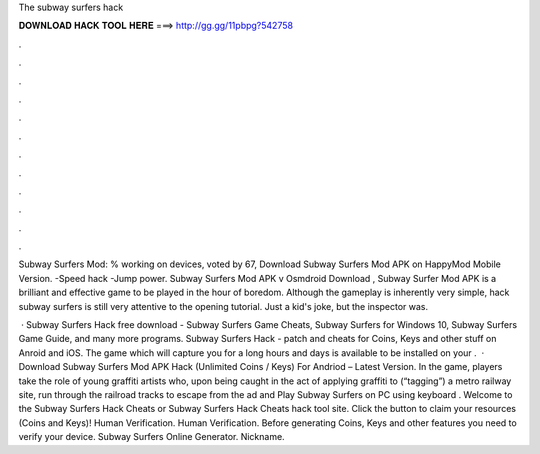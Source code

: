 The subway surfers hack



𝐃𝐎𝐖𝐍𝐋𝐎𝐀𝐃 𝐇𝐀𝐂𝐊 𝐓𝐎𝐎𝐋 𝐇𝐄𝐑𝐄 ===> http://gg.gg/11pbpg?542758



.



.



.



.



.



.



.



.



.



.



.



.

Subway Surfers Mod: % working on devices, voted by 67, Download Subway Surfers Mod APK on HappyMod Mobile Version. -Speed hack -Jump power. Subway Surfers Mod APK v Osmdroid Download , Subway Surfer Mod APK is a brilliant and effective game to be played in the hour of boredom. Although the gameplay is inherently very simple, hack subway surfers is still very attentive to the opening tutorial. Just a kid's joke, but the inspector was.

 · Subway Surfers Hack free download - Subway Surfers Game Cheats, Subway Surfers for Windows 10, Subway Surfers Game Guide, and many more programs. Subway Surfers Hack - patch and cheats for Coins, Keys and other stuff on Anroid and iOS. The game which will capture you for a long hours and days is available to be installed on your .  · Download Subway Surfers Mod APK Hack (Unlimited Coins / Keys) For Andriod – Latest Version. In the game, players take the role of young graffiti artists who, upon being caught in the act of applying graffiti to (“tagging”) a metro railway site, run through the railroad tracks to escape from the ad and Play Subway Surfers on PC using keyboard . Welcome to the Subway Surfers Hack Cheats or Subway Surfers Hack Cheats hack tool site. Click the button to claim your resources (Coins and Keys)! Human Verification. Human Verification. Before generating Coins, Keys and other features you need to verify your device. Subway Surfers Online Generator. Nickname.
